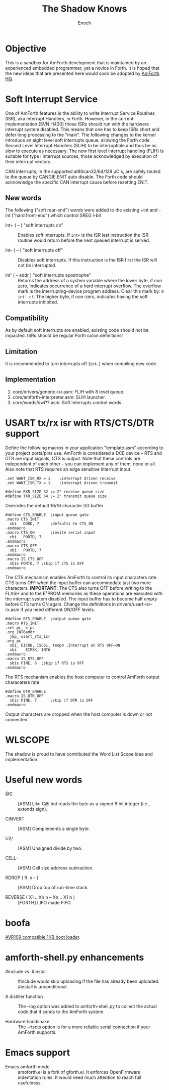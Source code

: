 #+TITLE: The Shadow Knows
#+AUTHOR: Enoch
#+EMAIL: ixew@hotmail.com
#+OPTIONS: email:t
#+STARTUP: indent

* Objective

This is a sandbox for AmForth development that is maintained by an experienced embedded programmer, yet a novice in Forth. It is hoped that the new ideas that are presented here would soon be adopted
by [[http://amforth.sourceforge.net/][AmForth HQ]].

* Soft Interrupt Service

One of AmForth features is the ability to write Interrupt Service Routines (ISR), aka Interrupt Handlers, in Forth. However, in the current implementation (SVN r1430) those ISRs should run with the
hardware interrupt system disabled. This means that one has to keep ISRs short and defer long processing to the "main". The following changes to the kernel introduce an eight level soft interrupts
queue, allowing the Forth code Second Level Interrupt Handlers (SLIH) to be interruptible and thus be as slow to execute as necessary. The new first level interrupt handling (FLIH) is suitable for
type I interrupt sources, those acknowledged by execution of their interrupt vectors.

CAN interrupts, in the supported at90can32/64/128 \micro{}C's, are safely routed to the queue by CANGIE.ENIT auto disable. The Forth code should acknowledge the specific CAN interrupt cause before
resetting ENIT.

** New words

The following ("soft rear-end") words were added to the existing +int and -int ("hard front-end") which control SREG I-bit

+ int+ ( -- ) "soft interrupts on" :: Enables soft interrupts. If ~int+~ is the ISR last instruction the ISR routine would return before the next queued interrupt is served.

+ int- ( -- ) "soft interrupts off" :: Disables soft interrupts. If this instruction is the ISR first the ISR will not be interrupted.

+ int' ( -- addr ) "soft interrupts apostrophe" :: Returns the address of a system variable where the lower byte, if non zero, indicates occurrence of a hard interrupt overflow. The overflow mark is
     the interrupting-device program address. Clear this mark by: ~0 int' c!~. The higher byte, if non-zero, indicates having the soft interrupts inhibited.

** Compatibility

As by default soft interrupts are enabled, existing code should not be impacted. ISRs should be regular Forth colon definitions!

** Limitation

It is recommended to turn interrupts off (~int-~) when compiling new code.

** Implementation

1. core/drivers/generic-isr.asm: FLIH with 8 level queue.
2. core/amforth-interpreter.asm: SLIH launcher.
3. core/words/swi??.asm: Soft interrupts control words.

* USART tx/rx isr with RTS/CTS/DTR support

Define the following macros in your application "template.asm" according to your project ports/pins use. AmForth is considered a DCE device -- RTS and DTR are input signals, CTS is output. Note that
these controls are independent of each other -- you can implement any of them, none or all. Also note that RTS requires an edge sensitive interrupt input.

#+BEGIN_EXAMPLE
.set WANT_ISR_RX = 1	;interrupt driven receive
.set WANT_ISR_TX = 1	;interrupt driven transmit

#define RXR_SIZE 32	;= 2⁵ receive queue size
#define TXR_SIZE 64	;= 2⁶ transmit queue size
#+END_EXAMPLE

Overrides the default 16/16 character I/O buffer
	
#+BEGIN_EXAMPLE
#define CTS_ENABLE	;input queue gate
.macro CTS_INIT
  sbi	DDRD, 7		;defaults to CTS_ON
.endmacro
.macro CTS_ON		;invite serial input
  cbi	PORTD, 7
.endmacro
.macro CTS_OFF
  sbi	PORTD, 7
.endmacro
.macro IS_CTS_OFF
  sbis PORTD, 7	;skip if CTS is OFF
.endmacro
#+END_EXAMPLE

The CTS mechanism enables AmForth to control its input characters rate. CTS turns OFF when the input buffer can accommodate just two more characters. *IMPORTANT*: The CTS also turns OFF before writing
to the FLASH and to the E²PROM memories as these operations are executed with the interrupt system disabled. The input buffer has to become half empty before CTS turns ON again. Change the definitions
in drivers/usart-isr-rx.asm if you need different ON/OFF levels.

#+BEGIN_EXAMPLE
#define RTS_ENABLE	;output queue gate
.macro RTS_INIT
.set pc_ = pc
.org INT6addr
  jmp_ usart_rts_isr
.org pc_
  sbi_ EICRB, ISC61, temp0 ;interrupt on RTS OFF→ON
  sbi	 EIMSK, INT6
.endmacro
.macro IS_RTS_OFF
  sbis PINE, 6	;skip if RTS is OFF
.endmacro
#+END_EXAMPLE

The RTS mechanism enables the host computer to control AmForth output characaters rate. 

#+BEGIN_EXAMPLE
#define DTR_ENABLE
.macro IS_DTR_OFF
  sbic PINE, 7		;skip if DTR is OFF
.endmacro
#+END_EXAMPLE

Output characters are dropped when the host computer is down or not connected.
 
* WLSCOPE

The shadow is proud to have contributed the Word List Scope idea and implementation.

* Useful new words

+ @C :: [ASM] Like C@ but reads the byte as a signed 8 bit integer (i.e., extends sign).

+ CINVERT :: [ASM] Complements a single byte.

+ U2/ :: [ASM] Unsigned divide by two.

+ CELL- :: [ASM] Cell size address subtraction.

+ RDROP ( R: x -- ) :: [ASM] Drop top of run-time stack.

+ REVERSE ( X1 .. Xn n -- Xn .. X1 n ) :: [FORTH] LIFO made FIFO.

* boofa

[[file:boofa/README][AVR109 compatible 1KB boot loader]].

* amforth-shell.py enhancements

+ #include vs. #install :: #include would skip uploading if the file has already been uploaded. #install is unconditional.

+ A distiller function :: The --log option was added to amforth-shell.py to collect the actual code that it sends to the AmForth system.

+ Hardware handshake :: The --rtscts option is for a more reliable serial connection if your AmForth supports.

* Emacs support

+ Emacs amforth mode :: amoforth.el is a fork of gforth.el. It enforces OpenFirmware indentation rules. It would need much attention to reach full usefulness.
